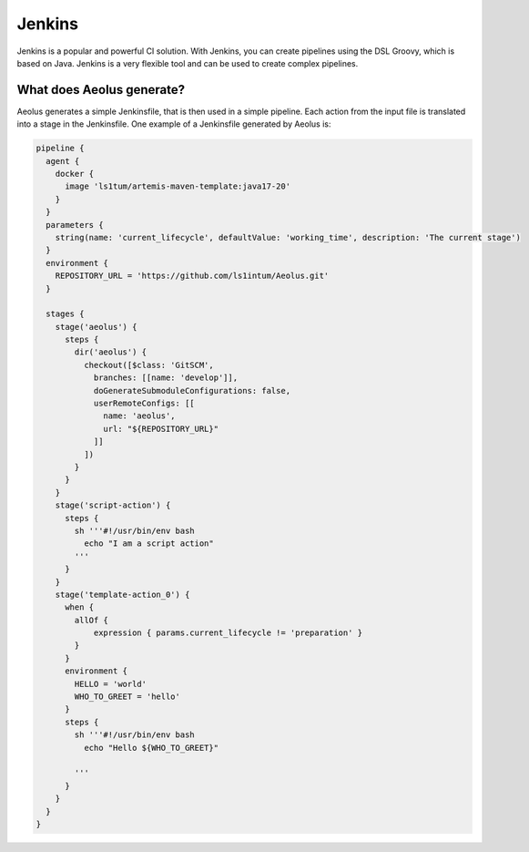 *******
Jenkins
*******

Jenkins is a popular and powerful CI solution. With Jenkins, you can create pipelines using the DSL Groovy, which is
based on Java. Jenkins is a very flexible tool and can be used to create complex pipelines.

++++++++++++++++++++++++++
What does Aeolus generate?
++++++++++++++++++++++++++

Aeolus generates a simple Jenkinsfile, that is then used in a simple pipeline. Each action from the input file is
translated into a stage in the Jenkinsfile. One example of a Jenkinsfile generated by Aeolus is:

.. code-block:: groovy

    pipeline {
      agent {
        docker {
          image 'ls1tum/artemis-maven-template:java17-20'
        }
      }
      parameters {
        string(name: 'current_lifecycle', defaultValue: 'working_time', description: 'The current stage')
      }
      environment {
        REPOSITORY_URL = 'https://github.com/ls1intum/Aeolus.git'
      }

      stages {
        stage('aeolus') {
          steps {
            dir('aeolus') {
              checkout([$class: 'GitSCM',
                branches: [[name: 'develop']],
                doGenerateSubmoduleConfigurations: false,
                userRemoteConfigs: [[
                  name: 'aeolus',
                  url: "${REPOSITORY_URL}"
                ]]
              ])
            }
          }
        }
        stage('script-action') {
          steps {
            sh '''#!/usr/bin/env bash
              echo "I am a script action"
            '''
          }
        }
        stage('template-action_0') {
          when {
            allOf {
                expression { params.current_lifecycle != 'preparation' }
            }
          }
          environment {
            HELLO = 'world'
            WHO_TO_GREET = 'hello'
          }
          steps {
            sh '''#!/usr/bin/env bash
              echo "Hello ${WHO_TO_GREET}"

            '''
          }
        }
      }
    }